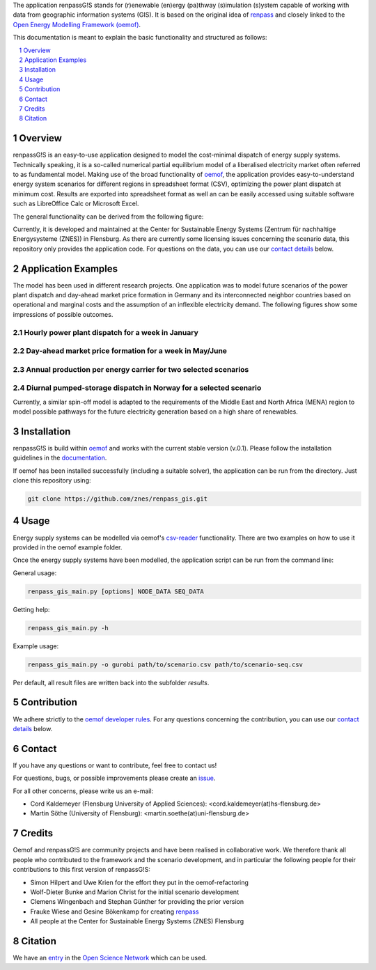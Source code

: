 The application renpassG!S stands for (r)enewable (en)ergy (pa)thway (s)imulation (s)ystem capable of working with data
from geographic information systems (GIS).
It is based on the original idea of `renpass <http://www.renpass.eu>`_ and closely linked to
the `Open Energy Modelling Framework (oemof) <https://github.com/oemof/oemof>`_.

This documentation is meant to explain the basic functionality and structured as follows:

.. contents::
    :depth: 1
    :local:
    :backlinks: top
.. sectnum::


Overview
========

renpassG!S is an easy-to-use application designed to model the cost-minimal dispatch of energy supply systems.
Technically speaking, it is a so-called numerical partial equilibrium model of a liberalised electricity market often referred to as fundamental model.
Making use of the broad functionality of `oemof <https://github.com/oemof/oemof>`_, the application provides easy-to-understand energy system scenarios
for different regions in spreadsheet format (CSV), optimizing the power plant dispatch at minimum cost.
Results are exported into spreadsheet format as well an can be easily accessed using suitable software such as LibreOffice Calc or Microsoft Excel.

The general functionality can be derived from the following figure:

.. image:: /documents/model_overview_renpass_gis_en.png
    :alt: renpassG!S model model overview
    :align: center    
    :width: 100%


Currently, it is developed and maintained at the Center for Sustainable Energy Systems (Zentrum für nachhaltige Energysysteme (ZNES)) in Flensburg.
As there are currently some licensing issues concerning the scenario data, this repository only provides the application code.
For questions on the data, you can use our `contact details <#contact>`_ below.


Application Examples
====================

The model has been used in different research projects. 
One application was to model future scenarios of the power plant dispatch
and day-ahead market price formation in Germany and its interconnected neighbor
countries based on operational and marginal costs and the assumption of an inflexible electricity demand.
The following figures show some impressions of possible outcomes.

Hourly power plant dispatch for a week in January
-------------------------------------------------

.. image:: /documents/renpass_gis_dispatch.png
    :alt: power plant dispatch
    :align: center    
    :width: 100%

Day-ahead market price formation for a week in May/June
-------------------------------------------------------------------

.. image:: /documents/renpass_gis_prices.png
    :alt: wholesale market price formation
    :align: center    
    :width: 100%

Annual production per energy carrier for two selected scenarios
-------------------------------------------------------------------

.. image:: /documents/renpass_gis_annual_production.png
    :alt: annual production
    :align: center    
    :width: 100%

Diurnal pumped-storage dispatch in Norway for a selected scenario
-------------------------------------------------------------------

.. image:: /documents/renpass_gis_pumped_hydro.png
    :alt: pump
    :align: center    
    :width: 100%


Currently, a similar spin-off model is adapted to the requirements of the Middle East and North Africa
(MENA) region to model possible pathways for the future electricity generation based on a high share of
renewables.

Installation
============

renpassG!S is build within `oemof <https://github.com/oemof/oemof>`_ and works with the current stable version (v.0.1).
Please follow the installation guidelines in the `documentation <https://github.com/oemof/oemof#documentation>`_.

If oemof has been installed successfully (including a suitable solver), the application can be run from the directory.
Just clone this repository using:

.. code:: bash

    git clone https://github.com/znes/renpass_gis.git


Usage
=====

Energy supply systems can be modelled via oemof's `csv-reader <http://oemof.readthedocs.io/en/latest/oemof_solph.html#csv-reader>`_ functionality.
There are two examples on how to use it provided in the oemof example folder.

Once the energy supply systems have been modelled, the application script can be run from the command line:

General usage:

.. code:: bash

    renpass_gis_main.py [options] NODE_DATA SEQ_DATA

Getting help:

.. code:: bash

    renpass_gis_main.py -h

Example usage:

.. code:: bash

    renpass_gis_main.py -o gurobi path/to/scenario.csv path/to/scenario-seq.csv

Per default, all result files are written back into the subfolder *results*.


Contribution
============

We adhere strictly to the `oemof developer rules <http://oemof.readthedocs.io/en/stable/developing_oemof.html>`_.
For any questions concerning the contribution, you can use our `contact details <#contact>`_ below.


Contact
=======

If you have any questions or want to contribute, feel free to contact us!

For questions, bugs, or possible improvements please create an `issue <https://github.com/znes/renpass_gis/issues>`_.

For all other concerns, please write us an e-mail:

* Cord Kaldemeyer (Flensburg University of Applied Sciences): <cord.kaldemeyer(at)hs-flensburg.de>

* Martin Söthe (University of Flensburg): <martin.soethe(at)uni-flensburg.de>

Credits
=======

Oemof and renpassG!S are community projects and have been realised in collaborative work.
We therefore thank all people who contributed to the framework and the scenario development,
and in particular the following people for their contributions to this first version of renpassG!S:

* Simon Hilpert and Uwe Krien for the effort they put in the oemof-refactoring
* Wolf-Dieter Bunke and Marion Christ for the initial scenario development
* Clemens Wingenbach and Stephan Günther for providing the prior version
* Frauke Wiese and Gesine Bökenkamp for creating `renpass <http://www.renpass.eu>`_
* All people at the Center for Sustainable Energy Systems (ZNES) Flensburg

Citation
============

We have an `entry <http://osf.io/kp4mh>`_ in the `Open Science Network <https://osf.io>`_ which can be used.
